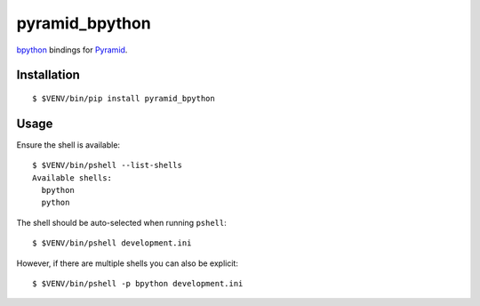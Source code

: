 pyramid_bpython
===============

`bpython <http://bpython-interpreter.org/>`_ bindings for
`Pyramid <http://docs.pylonsproject.org/en/latest/docs/pyramid.html>`_.

Installation
------------

::

  $ $VENV/bin/pip install pyramid_bpython

Usage
-----

Ensure the shell is available::

  $ $VENV/bin/pshell --list-shells
  Available shells:
    bpython
    python

The shell should be auto-selected when running ``pshell``::

  $ $VENV/bin/pshell development.ini

However, if there are multiple shells you can also be explicit::

  $ $VENV/bin/pshell -p bpython development.ini


